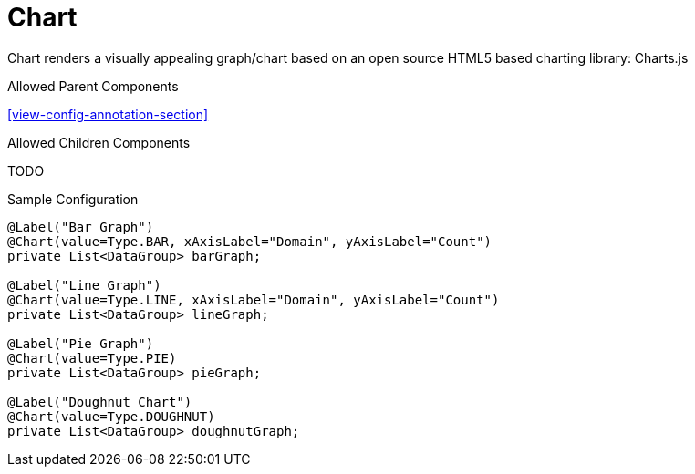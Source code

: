 [[view-config-annotation-chart]]
= Chart

Chart renders a visually appealing graph/chart based on an open source HTML5 based charting library: Charts.js

.Allowed Parent Components
<<view-config-annotation-section>>

.Allowed Children Components
TODO

[source,java,indent=0]
[subs="verbatim,attributes"]
.Sample Configuration
----
@Label("Bar Graph")
@Chart(value=Type.BAR, xAxisLabel="Domain", yAxisLabel="Count")
private List<DataGroup> barGraph;

@Label("Line Graph")
@Chart(value=Type.LINE, xAxisLabel="Domain", yAxisLabel="Count")
private List<DataGroup> lineGraph;

@Label("Pie Graph")
@Chart(value=Type.PIE)
private List<DataGroup> pieGraph;
    
@Label("Doughnut Chart")
@Chart(value=Type.DOUGHNUT)
private List<DataGroup> doughnutGraph;
----
